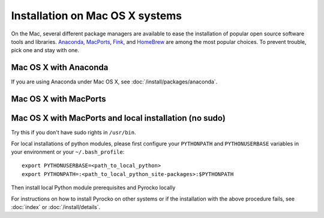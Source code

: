 Installation on Mac OS X systems
================================

On the Mac, several different package managers are available to ease the
installation of popular open source software tools and libraries. `Anaconda
<https://www.anaconda.com/>`_, `MacPorts <https://www.macports.org/>`_, `Fink
<http://www.finkproject.org/>`_, and `HomeBrew <https://brew.sh/>`_ are among
the most popular choices. To prevent trouble, pick one and stay with one.

Mac OS X with Anaconda 
----------------------

If you are using Anaconda under Mac OS X, see
:doc:`/install/packages/anaconda`.

Mac OS X with MacPorts
----------------------

.. code-block:: bash
    :caption: e.g. **Mac OS X** (10.6 - 10.10) with **MacPorts** (2.3.3)

    sudo port install git
    sudo port install python27
    sudo port select python python27
    sudo port install py27-numpy py27-scipy py27-matplotlib py27-yaml py27-pyqt5 py27-setuptools py27-jinja2 py27-requests py27-future
    sudo easy_install progressbar

    cd ~/src/  # or wherever you keep your source packages
    git clone git://github.com/pyrocko/pyrocko.git pyrocko
    cd pyrocko
    sudo python setup.py install --install-scripts=/usr/local/bin

Mac OS X with MacPorts and local installation (no sudo)
-------------------------------------------------------

Try this if you don't have sudo rights in ``/usr/bin``.

.. code-block:: bash
    :caption: e.g. **Mac OS X** (10.6 - 10.10) with **MacPorts** (2.3.3)

    port install git
    port install python27
    port select python python27
    port install py27-numpy py27-scipy py27-matplotlib py27-yaml py27-pyqt4 py27-setuptools py27-jinja2

For local installations of python modules, please first configure your
``PYTHONPATH`` and ``PYTHONUSERBASE`` variables in your environment or your
``~/.bash_profile``::

    export PYTHONUSERBASE=<path_to_local_python>
    export PYTHONPATH=:<path_to_local_python_site-packages>:$PYTHONPATH

Then install local Python module prerequisites and Pyrocko locally

.. code-block:: bash
    :caption: e.g. **Mac OS X** (10.6 - 10.10) with **MacPorts** (2.3.3)

    pip install --user progressbar
    pip install --user Jinja2 
    easy_install --user pyavl
    cd ~/src/   # or wherever you keep your source packages   
    git clone git://github.com/pyrocko/pyrocko.git pyrocko
    cd pyrocko
    python setup.py install --user --install-scripts=<path_to_your_local_binaries>

For instructions on how to install Pyrocko on other systems or if the
installation with the above procedure fails, see :doc:`index` or
:doc:`/install/details`.

